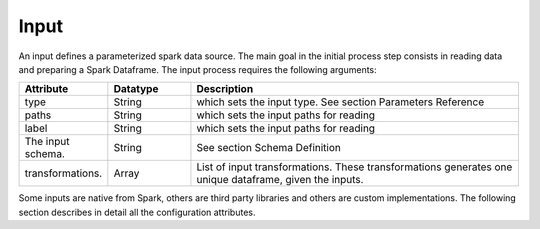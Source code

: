 *****
Input
*****

An input defines a parameterized spark data source. The main goal in the initial process step consists in reading data and preparing a Spark Dataframe. The input process requires the following arguments:

.. list-table::
   :widths: 25 25 100
   :header-rows: 1
  
   * - Attribute
     - Datatype
     - Description
   * - type 
     - String
     - which sets the input type. See section Parameters Reference
   * - paths 
     - String
     - which sets the input paths for reading
   * - label 
     - String
     - which sets the input paths for reading
   * - The input schema. 
     - String
     - See section Schema Definition
   * - transformations.
     - Array
     - List of input transformations. These transformations generates one unique dataframe, given the inputs. 

Some inputs are native from Spark, others are third party libraries and others are custom implementations. The following section describes in detail all the configuration attributes.
